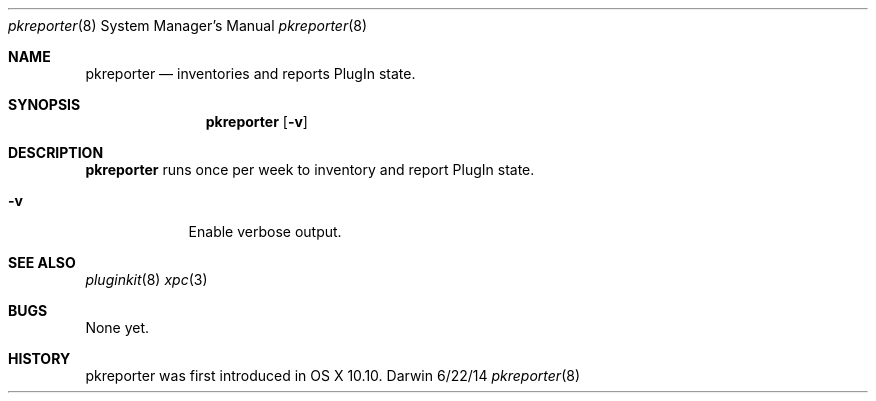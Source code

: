 .Dd 6/22/14               \" DATE
.Dt pkreporter 8      \" Program name and manual section number
.Os Darwin
.Sh NAME                 \" Section Header - required - don't modify 
.Nm pkreporter
.Nd inventories and reports PlugIn state.
.Sh SYNOPSIS             \" Section Header - required - don't modify
.Nm
.Op Fl v
.Sh DESCRIPTION          \" Section Header - required - don't modify
.Nm
runs once per week to inventory and report PlugIn state.
.Pp
.Bl -tag -width -indent  \" Differs from above in tag removed
.It Fl v
Enable verbose output.
.El                      \" Ends the list
.Pp
.\" .Sh ENVIRONMENT      \" May not be needed
.\" .Bl -tag -width "ENV_VAR_1" -indent \" ENV_VAR_1 is width of the string ENV_VAR_1
.\" .It Ev ENV_VAR_1
.\" Description of ENV_VAR_1
.\" .It Ev ENV_VAR_2
.\" Description of ENV_VAR_2
.\" .El                      
.\" .Sh DIAGNOSTICS       \" May not be needed
.\" .Bl -diag
.\" .It Diagnostic Tag
.\" Diagnostic informtion here.
.\" .It Diagnostic Tag
.\" Diagnostic informtion here.
.\" .El
.Sh SEE ALSO 
.Xr pluginkit 8
.Xr xpc 3
.Sh BUGS              \" Document known, unremedied bugs 
None yet.
.Sh HISTORY           \" Document history if command behaves in a unique manner
pkreporter was first introduced in OS X 10.10.
